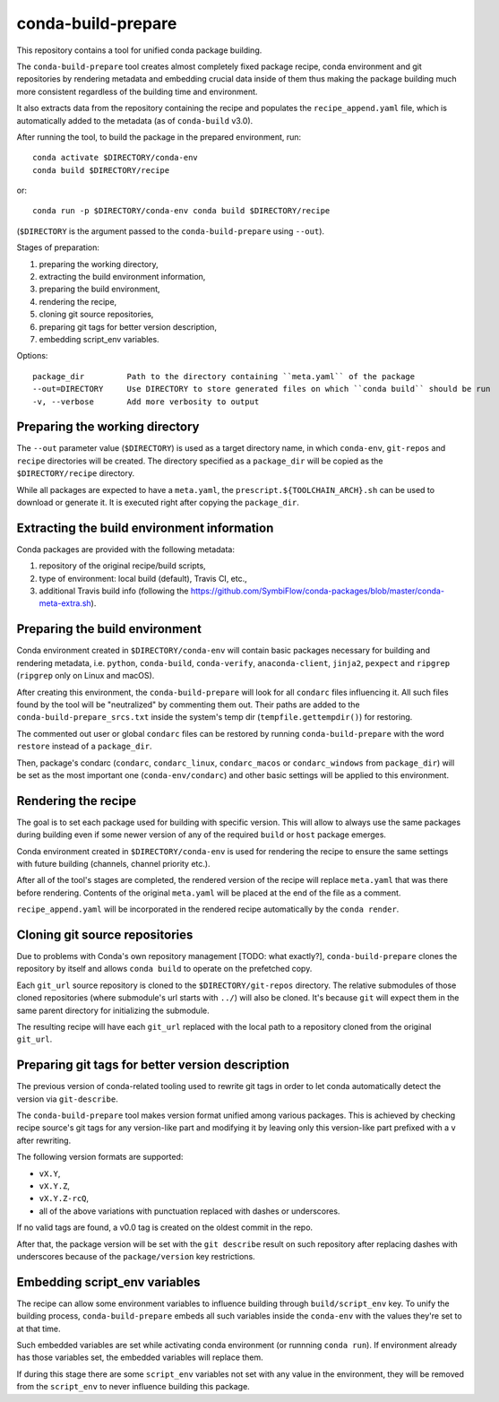 conda-build-prepare
===================

This repository contains a tool for unified conda package building.

The ``conda-build-prepare`` tool creates almost completely fixed package recipe, conda environment and git repositories by rendering metadata and embedding crucial data inside of them thus making the package building much more consistent regardless of the building time and environment.

It also extracts data from the repository containing the recipe and populates the ``recipe_append.yaml`` file, which is automatically added to the metadata (as of ``conda-build`` v3.0).

After running the tool, to build the package in the prepared environment, run::

  conda activate $DIRECTORY/conda-env
  conda build $DIRECTORY/recipe

or::

  conda run -p $DIRECTORY/conda-env conda build $DIRECTORY/recipe

(``$DIRECTORY`` is the argument passed to the ``conda-build-prepare`` using ``--out``).

Stages of preparation:

#. preparing the working directory,
#. extracting the build environment information,
#. preparing the build environment,
#. rendering the recipe,
#. cloning git source repositories,
#. preparing git tags for better version description,
#. embedding script_env variables.

Options::

    package_dir         Path to the directory containing ``meta.yaml`` of the package
    --out=DIRECTORY     Use DIRECTORY to store generated files on which ``conda build`` should be run
    -v, --verbose       Add more verbosity to output

Preparing the working directory
-------------------------------

The ``--out`` parameter value (``$DIRECTORY``) is used as a target directory name, in which ``conda-env``, ``git-repos`` and ``recipe`` directories will be created.
The directory specified as a ``package_dir`` will be copied as the ``$DIRECTORY/recipe`` directory.

While all packages are expected to have a ``meta.yaml``, the ``prescript.${TOOLCHAIN_ARCH}.sh`` can be used to download or generate it.
It is executed right after copying the ``package_dir``.

Extracting the build environment information
--------------------------------------------

Conda packages are provided with the following metadata:

#. repository of the original recipe/build scripts,
#. type of environment: local build (default), Travis CI, etc.,
#. additional Travis build info (following the https://github.com/SymbiFlow/conda-packages/blob/master/conda-meta-extra.sh).

Preparing the build environment
-------------------------------

Conda environment created in ``$DIRECTORY/conda-env`` will contain basic packages necessary for building and rendering metadata, i.e. ``python``, ``conda-build``, ``conda-verify``, ``anaconda-client``, ``jinja2``, ``pexpect`` and ``ripgrep`` (``ripgrep`` only on Linux and macOS).

After creating this environment, the ``conda-build-prepare`` will look for all ``condarc`` files influencing it.
All such files found by the tool will be "neutralized" by commenting them out.
Their paths are added to the ``conda-build-prepare_srcs.txt`` inside the system's temp dir (``tempfile.gettempdir()``) for restoring.

The commented out user or global ``condarc`` files can be restored by running ``conda-build-prepare`` with the word ``restore`` instead of a ``package_dir``.

Then, package's condarc (``condarc``, ``condarc_linux``, ``condarc_macos`` or ``condarc_windows`` from ``package_dir``) will be set as the most important one (``conda-env/condarc``) and other basic settings will be applied to this environment.

Rendering the recipe
--------------------

The goal is to set each package used for building with specific version.
This will allow to always use the same packages during building even if some newer version of any of the required ``build`` or ``host`` package emerges.

Conda environment created in ``$DIRECTORY/conda-env`` is used for rendering the recipe to ensure the same settings with future building (channels, channel priority etc.).

After all of the tool's stages are completed, the rendered version of the recipe will replace ``meta.yaml`` that was there before rendering.
Contents of the original ``meta.yaml`` will be placed at the end of the file as a comment.

``recipe_append.yaml`` will be incorporated in the rendered recipe automatically by the ``conda render``.

Cloning git source repositories
-------------------------------

Due to problems with Conda's own repository management [TODO: what exactly?], ``conda-build-prepare`` clones the repository by itself and allows ``conda build`` to operate on the prefetched copy.

Each ``git_url`` source repository is cloned to the ``$DIRECTORY/git-repos`` directory.
The relative submodules of those cloned repositories (where submodule's url starts with ``../``) will also be cloned.
It's because ``git`` will expect them in the same parent directory for initializing the submodule.

The resulting recipe will have each ``git_url`` replaced with the local path to a repository cloned from the original ``git_url``.

Preparing git tags for better version description
-------------------------------------------------

The previous version of conda-related tooling used to rewrite git tags in order to let conda automatically detect the version via ``git-describe``.

The ``conda-build-prepare`` tool makes version format unified among various packages.
This is achieved by checking recipe source's git tags for any version-like part and modifying it by leaving only this version-like part prefixed with a ``v`` after rewriting.

The following version formats are supported:

- ``vX.Y``,
- ``vX.Y.Z``,
- ``vX.Y.Z-rcQ``,
- all of the above variations with punctuation replaced with dashes or underscores.

If no valid tags are found, a v0.0 tag is created on the oldest commit in the repo.

After that, the package version will be set with the ``git describe`` result on such repository after replacing dashes with underscores because of the ``package/version`` key restrictions.

Embedding script_env variables
------------------------------

The recipe can allow some environment variables to influence building through ``build/script_env`` key.
To unify the building process, ``conda-build-prepare`` embeds all such variables inside the ``conda-env`` with the values they're set to at that time.

Such embedded variables are set while activating conda environment (or runnning ``conda run``).
If environment already has those variables set, the embedded variables will replace them.

If during this stage there are some ``script_env`` variables not set with any value in the environment, they will be removed from the ``script_env`` to never influence building this package.
